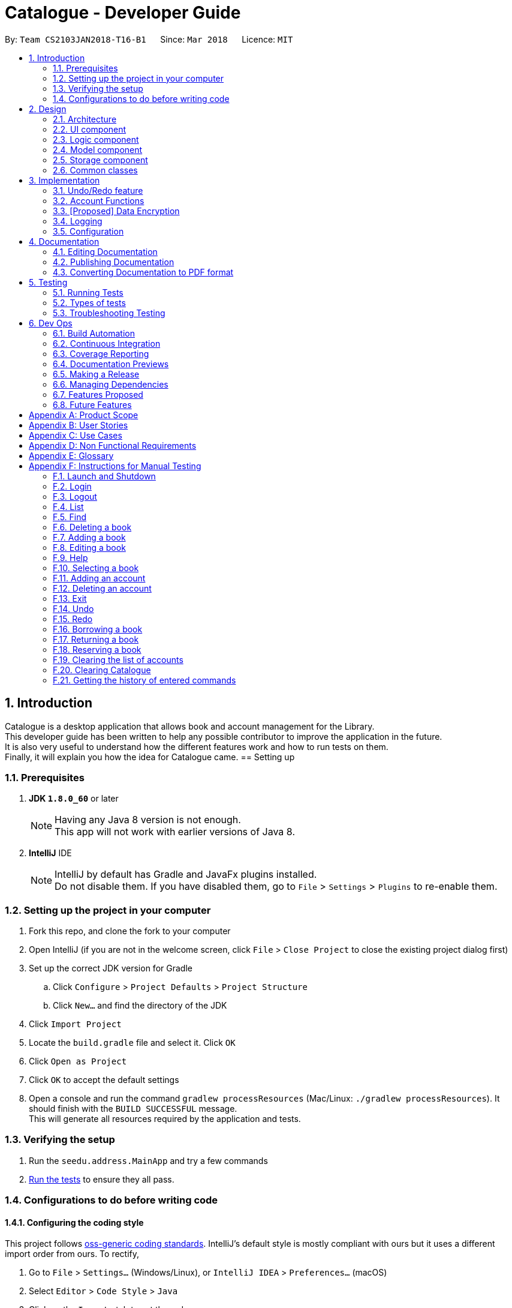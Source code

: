 = Catalogue - Developer Guide
:toc:
:toc-title:
:toc-placement: preamble
:sectnums:
:imagesDir: images
:stylesDir: stylesheets
:xrefstyle: full
ifdef::env-github[]
:tip-caption: :bulb:
:note-caption: :information_source:
endif::[]
:repoURL: https://github.com/CS2103JAN2018-T16-B1/main

By: `Team CS2103JAN2018-T16-B1`      Since: `Mar 2018`      Licence: `MIT`

// tag::devguideintroduction[]
== Introduction

Catalogue is a desktop application that allows book and account management for the Library. +
This developer guide has been written to help any possible contributor to improve the application in the future. +
It is also very useful to understand how the different features work and how to run tests on them. +
Finally, it will explain you how the idea for Catalogue came.
// end::devguideintroduction[]
== Setting up

=== Prerequisites

. *JDK `1.8.0_60`* or later
+
[NOTE]
Having any Java 8 version is not enough. +
This app will not work with earlier versions of Java 8.
+

. *IntelliJ* IDE
+
[NOTE]
IntelliJ by default has Gradle and JavaFx plugins installed. +
Do not disable them. If you have disabled them, go to `File` > `Settings` > `Plugins` to re-enable them.


=== Setting up the project in your computer

. Fork this repo, and clone the fork to your computer
. Open IntelliJ (if you are not in the welcome screen, click `File` > `Close Project` to close the existing project dialog first)
. Set up the correct JDK version for Gradle
.. Click `Configure` > `Project Defaults` > `Project Structure`
.. Click `New...` and find the directory of the JDK
. Click `Import Project`
. Locate the `build.gradle` file and select it. Click `OK`
. Click `Open as Project`
. Click `OK` to accept the default settings
. Open a console and run the command `gradlew processResources` (Mac/Linux: `./gradlew processResources`). It should finish with the `BUILD SUCCESSFUL` message. +
This will generate all resources required by the application and tests.

=== Verifying the setup

. Run the `seedu.address.MainApp` and try a few commands
. <<Testing,Run the tests>> to ensure they all pass.

=== Configurations to do before writing code

==== Configuring the coding style

This project follows https://github.com/oss-generic/process/blob/master/docs/CodingStandards.adoc[oss-generic coding standards]. IntelliJ's default style is mostly compliant with ours but it uses a different import order from ours. To rectify,

. Go to `File` > `Settings...` (Windows/Linux), or `IntelliJ IDEA` > `Preferences...` (macOS)
. Select `Editor` > `Code Style` > `Java`
. Click on the `Imports` tab to set the order

* For `Class count to use import with '\*'` and `Names count to use static import with '*'`: Set to `999` to prevent IntelliJ from contracting the import statements
* For `Import Layout`: The order is `import static all other imports`, `import java.\*`, `import javax.*`, `import org.\*`, `import com.*`, `import all other imports`. Add a `<blank line>` between each `import`

Optionally, you can follow the <<UsingCheckstyle#, UsingCheckstyle.adoc>> document to configure Intellij to check style-compliance as you write code.

==== Updating documentation to match your fork

After forking the repo, links in the documentation will still point to the `CS2103JAN2018-T16-B1/main` repo. If you plan to develop this as a separate product (i.e. instead of contributing to the `CS2103JAN2018-T16-B1/main`) , you should replace the URL in the variable `repoURL` in `DeveloperGuide.adoc` and `UserGuide.adoc` with the URL of your fork.

==== Setting up CI

Set up Travis to perform Continuous Integration (CI) for your fork. See <<UsingTravis#, UsingTravis.adoc>> to learn how to set it up.

After setting up Travis, you can optionally set up coverage reporting for your team fork (see <<UsingCoveralls#, UsingCoveralls.adoc>>).

[NOTE]
Coverage reporting could be useful for a team repository that hosts the final version but it is not that useful for your bookal fork.

Optionally, you can set up AppVeyor as a second CI (see <<UsingAppVeyor#, UsingAppVeyor.adoc>>).

[NOTE]
Having both Travis and AppVeyor ensures your App works on both Unix-based platforms and Windows-based platforms (Travis is Unix-based and AppVeyor is Windows-based)

==== Getting started with coding

When you are ready to start coding,

1. Get some sense of the overall design by reading <<Design-Architecture>>.
2. Take a look at <<GetStartedProgramming>>.

== Design

[[Design-Architecture]]
// tag::Design[]
=== Architecture

.Architecture Diagram
image::Architecture.png[width="600"]

The *_Architecture Diagram_* given above explains the high-level design of the App. Given below is a quick overview of each component.

[TIP]
The `.pptx` files used to create diagrams in this document can be found in the link:https://github.com/CS2103JAN2018-T16-B1/main/tree/master/docs/diagrams[diagrams] folder. To update a diagram, modify the diagram in the pptx file, select the objects of the diagram, and choose `Save as picture`.

`Main` has only one class called link:{repoURL}/src/main/java/seedu/address/tree/master/MainApp.java[`MainApp`]. It is responsible for,

* At app launch: Initializes the components in the correct sequence, and connects them up with each other.
* At shut down: Shuts down the components and invokes cleanup method where necessary.

<<Design-Commons,*`Commons`*>> represents a collection of classes used by multiple other components. Two of those classes play important roles at the architecture level.

* `EventsCenter` : This class (written using https://github.com/google/guava/wiki/EventBusExplained[Google's Event Bus library]) is used by components to communicate with other components using events (i.e. a form of _Event Driven_ design)
* `LogsCenter` : Used by many classes to write log messages to the App's log file.

The rest of the App consists of four components.

* <<Design-Ui,*`UI`*>>: The UI of the App.
* <<Design-Logic,*`Logic`*>>: The command executor.
* <<Design-Model,*`Model`*>>: Holds the data of the App in-memory.
* <<Design-Storage,*`Storage`*>>: Reads data from, and writes data to, the hard disk.

Each of the four components

* Defines its _API_ in an `interface` with the same name as the Component.
* Exposes its functionality using a `{Component Name}Manager` class.

For example, the `Logic` component (see the class diagram given below) defines it's API in the `Logic.java` interface and exposes its functionality using the `LogicManager.java` class.

.Class Diagram of the Logic Component
image::LogicClassDiagram.png[width="800"]

[discrete]
==== Events-Driven nature of the design

The _Sequence Diagram_ below shows how the components interact for the scenario where the user issues the command `delete 1`.

.Component interactions for `delete 1` command (part 1)
image::SDforDeleteBook.png[width="800"]

[NOTE]
Note how the `Model` simply raises a `CatalogueChangedEvent` when the Catalogue data are changed, instead of asking the `Storage` to save the updates to the hard disk.

The diagram below shows how the `EventsCenter` reacts to that event, which eventually results in the updates being saved to the hard disk and the status bar of the UI being updated to reflect the 'Last Updated' time.

.Component interactions for `delete 1` command (part 2)
image::SDforDeleteBookEventHandling.png[width="800"]

[NOTE]
Note how the event is propagated through the `EventsCenter` to the `Storage` and `UI` without `Model` having to be coupled to either of them. This is an example of how this Event Driven approach helps us reduce direct coupling between components.

The sections below give more details of each component.
// end::Design[]


[[Design-Ui]]
=== UI component

.Structure of the UI Component
image::UiClassDiagram.png[width="800"]

*API* : link:{repoURL}/tree/master/src/main/java/seedu/address/ui/Ui.java[`Ui.java`]

The UI consists of a `MainWindow` that is made up of parts e.g.`CommandBox`, `ResultDisplay`, `BookListPanel`, `StatusBarFooter`, `BrowserPanel` etc. All these, including the `MainWindow`, inherit from the abstract `UiPart` class.

The `UI` component uses JavaFx UI framework. The layout of these UI parts are defined in matching `.fxml` files that are in the `src/main/resources/view` folder. For example, the layout of the link:{repoURL}/tree/master/src/main/java/seedu/address/ui/MainWindow.java[`MainWindow`] is specified in link:{repoURL}/tree/master/src/main/resources/view/MainWindow.fxml[`MainWindow.fxml`]

The `UI` component,

* Executes user commands using the `Logic` component.
* Binds itself to some data in the `Model` so that the UI can auto-update when data in the `Model` change.
* Responds to events raised from various parts of the App and updates the UI accordingly.

[[Design-Logic]]
// tag::logicComponent[]
=== Logic component

[[fig-LogicClassDiagram]]
.Structure of the Logic Component
image::LogicClassDiagram.png[width="800"]

.Structure of Commands in the Logic Component. This diagram shows finer details concerning `XYZCommand` and `Command` in <<fig-LogicClassDiagram>>
image::LogicCommandClassDiagram.png[width="800"]

*API* :
link:{repoURL}/tree/master/src/main/java/seedu/address/logic/Logic.java[`Logic.java`]

.  `Logic` uses the `CatalogueParser` class to parse the user command.
.  This results in a `Command` object which is executed by the `LogicManager`.
.  The command execution can affect the `Model` (e.g. adding a book) and/or raise events.
.  The result of the command execution is encapsulated as a `CommandResult` object which is passed back to the `Ui`.

Given below is the Sequence Diagram for interactions within the `Logic` component for the `execute("delete 1")` API call.

.Interactions Inside the Logic Component for the `delete 1` Command
image::DeleteBookSdforLogic.png[width="800"]
// end::logicComponent[]

//tag::model
[[Design-Model]]
=== Model component

.Structure of the Model Component
image::ModelClassDiagram.png[width="800"]

*API* : link:{repoURL}/blob/master/src/main/java/seedu/address/model/Model.java[`Model.java`]

The `Model`,

* stores a `UserPref` object that represents the user's preferences.
* stores the Catalogue data.
* stores the AccountList data
* exposes an unmodifiable `ObservableList<Book>` that can be 'observed' e.g. the UI can be bound to this list so that the UI automatically updates when the data in the list change.
* maintains the privilege level
* handles authentication
* does not depend on any of the other three components.
//end::model

[[Design-Storage]]
// tag::storagepic[]
=== Storage component

.Structure of the Storage Component
image::StorageClassDiagram.png[width="800"]
// end::storagepic[]

*API* : link:{repoURL}/tree/master/src/main/java/seedu/address/storage/Storage.java[`Storage.java`]

The `Storage` component,

* can save `UserPref` objects in json format and read it back.
* can save the Catalogue data in xml format and read it back.
* can save the AccountList data in binary format and read it back

[[Design-Commons]]
=== Common classes

Classes used by multiple components are in the `seedu.address.book.commons` package.

== Implementation

This section describes some noteworthy details on how certain features are implemented.

// tag::undoredo[]
=== Undo/Redo feature
==== Current Implementation
===== Undo/Redo

The undo/redo mechanism is facilitated by an `UndoRedoStack`, which resides inside `LogicManager`. It supports undoing and redoing of commands that modifies the state of the catalogue (e.g. `add`, `edit`). Such commands will inherit from `UndoableCommand`.

`UndoRedoStack` only deals with `UndoableCommands`. Commands that cannot be undone will inherit from `Command` instead. The following diagram shows the inheritance diagram for commands:

image::LogicCommandClassDiagram.png[width="800"]

As you can see from the diagram, `UndoableCommand` adds an extra layer between the abstract `Command` class and concrete commands that can be undone, such as the `DeleteCommand`. Note that extra tasks need to be done when executing a command in an _undoable_ way, such as saving the state of the catalogue before execution. `UndoableCommand` contains the high-level algorithm for those extra tasks while the child classes implements the details of how to execute the specific command. Note that this technique of putting the high-level algorithm in the parent class and lower-level steps of the algorithm in child classes is also known as the https://www.tutorialspoint.com/design_pattern/template_pattern.htm[template pattern].

Commands that are not undoable are implemented this way:
[source,java]
----
public class ListCommand extends Command {
    @Override
    public CommandResult execute() {
        // ... list logic ...
    }
}
----

With the extra layer, the commands that are undoable are implemented this way:
[source,java]
----
public abstract class UndoableCommand extends Command {
    @Override
    public CommandResult execute() {
        // ... undo logic ...

        executeUndoableCommand();
    }
}

public class DeleteCommand extends UndoableCommand {
    @Override
    public CommandResult executeUndoableCommand() {
        // ... delete logic ...
    }
}
----

Suppose that the user has just launched the application. The `UndoRedoStack` will be empty at the beginning.

The user executes a new `UndoableCommand`, `delete 5`, to delete the 5th book in the catalogue. The current state of the catalogue is saved before the `delete 5` command executes. The `delete 5` command will then be pushed onto the `undoStack` (the current state is saved together with the command).

image::UndoRedoStartingStackDiagram.png[width="800"]

As the user continues to use the program, more commands are added into the `undoStack`. For example, the user may execute `add n/David ...` to add a new book.

image::UndoRedoNewCommand1StackDiagram.png[width="800"]

[NOTE]
If a command fails its execution, it will not be pushed to the `UndoRedoStack` at all.

The user now decides that adding the book was a mistake, and decides to undo that action using `undo`.

We will pop the most recent command out of the `undoStack` and push it back to the `redoStack`. We will restore the catalogue to the state before the `add` command executed.

image::UndoRedoExecuteUndoStackDiagram.png[width="800"]

[NOTE]
If the `undoStack` is empty, then there are no other commands left to be undone, and an `Exception` will be thrown when popping the `undoStack`.

The following sequence diagram shows how the undo operation works:

image::UndoRedoSequenceDiagram.png[width="800"]

The redo does the exact opposite (pops from `redoStack`, push to `undoStack`, and restores the catalogue to the state after the command is executed).

[NOTE]
If the `redoStack` is empty, then there are no other commands left to be redone, and an `Exception` will be thrown when popping the `redoStack`.

The user now decides to execute a new command, `clear`. As before, `clear` will be pushed into the `undoStack`. This time the `redoStack` is no longer empty. It will be purged as it no longer make sense to redo the `add n/David` command (this is the behavior that most modern desktop applications follow).

image::UndoRedoNewCommand2StackDiagram.png[width="800"]

Commands that are not undoable are not added into the `undoStack`. For example, `list`, which inherits from `Command` rather than `UndoableCommand`, will not be added after execution:

image::UndoRedoNewCommand3StackDiagram.png[width="800"]

The following activity diagram summarize what happens inside the `UndoRedoStack` when a user executes a new command:

image::UndoRedoActivityDiagram.png[width="650"]

===== Login/Logout
The authentication mechanism is managed by Model and Logic, where Model maintains a privilege level and Logic checks the required privilege is satisfied every time a command is run.

==== Design Considerations

===== Aspect: Implementation of `UndoableCommand`

* **Alternative 1 (current choice):** Add a new abstract method `executeUndoableCommand()`
** Pros: We will not lose any undone/redone functionality as it is now part of the default behaviour. Classes that deal with `Command` do not have to know that `executeUndoableCommand()` exist.
** Cons: Hard for new developers to understand the template pattern.
* **Alternative 2:** Just override `execute()`
** Pros: Does not involve the template pattern, easier for new developers to understand.
** Cons: Classes that inherit from `UndoableCommand` must remember to call `super.execute()`, or lose the ability to undo/redo.

===== Aspect: How undo & redo executes

* **Alternative 1 (current choice):** Saves the entire catalogue.
** Pros: Easy to implement.
** Cons: May have performance issues in terms of memory usage.
* **Alternative 2:** Individual command knows how to undo/redo by itself.
** Pros: Will use less memory (e.g. for `delete`, just save the book being deleted).
** Cons: We must ensure that the implementation of each individual command are correct.


===== Aspect: Type of commands that can be undone/redone

* **Alternative 1 (current choice):** Only include commands that modifies the catalogue (`add`, `clear`, `edit`).
** Pros: We only revert changes that are hard to change back (the view can easily be re-modified as no data are * lost).
** Cons: User might think that undo also applies when the list is modified (undoing filtering for example), * only to realize that it does not do that, after executing `undo`.
* **Alternative 2:** Include all commands.
** Pros: Might be more intuitive for the user.
** Cons: User have no way of skipping such commands if he or she just want to reset the state of the catalogue book and not the view.
**Additional Info:** See our discussion  https://github.com/se-edu/addressbook-level4/issues/390#issuecomment-298936672[here].


===== Aspect: Data structure to support the undo/redo commands

* **Alternative 1 (current choice):** Use separate stack for undo and redo
** Pros: Easy to understand for new Computer Science student undergraduates to understand, who are likely to be * the new incoming developers of our project.
** Cons: Logic is duplicated twice. For example, when a new command is executed, we must remember to update * both `HistoryManager` and `UndoRedoStack`.
* **Alternative 2:** Use `HistoryManager` for undo/redo
** Pros: We do not need to maintain a separate stack, and just reuse what is already in the codebase.
** Cons: Requires dealing with commands that have already been undone: We must remember to skip these commands. Violates Single Responsibility Principle and Separation of Concerns as `HistoryManager` now needs to do two * different things.
// end::undoredo[]

=== Account Functions
// tag::addaccount[]
==== Add Account
===== Current Implementation
1. The addAccount function helps to add new accounts with different privileges into the database. It includes the accounts with privilege level 1 for students and privilege level 2 for administrators or librarians.
2. Only accounts with privilege level 2 (administrators and librarians) can access the addAccount function.

===== Future Implementation

1. The addAccount function will be able to add accounts based on an excel sheet that is provided instead of having to manually add the accounts one by one. +
2. The addAccount function will be provided to the students such that they can create their own account as long as they have a registered matriculation number in the system without having a administrator privilege level.
3. An edit account function will be created to allow borrowers/users to edit their own passwords if necessary instead of having to go through the librarian to delete and add a new account with a different password.
// end::addaccount[]

// tag::deleteaccount[]
==== Delete Account
===== Current Implementation
1. The deleteAccount function helps to delete accounts in the existing account database.
2. Only accounts with privilege level 2 (administrators and librarians) can access the deleteAccount function.

===== Future Implementation
1. When the list account function is set up, the administrators will be able to use the addAccount function by clicking on the the shown list to delete the accounts in large scales.
2. The deleteAccount function will be able to delete the account by range of date created so that students that are registered into the school library can be deleted in bulk based on their matriculation and graduation date information.
// end::deleteaccount[]





// tag::dataencryption[]
=== [Proposed] Data Encryption

_{Explain here how the data encryption feature will be implemented}_

// end::dataencryption[]

=== Logging

We are using `java.util.logging` package for logging. The `LogsCenter` class is used to manage the logging levels and logging destinations.

* The logging level can be controlled using the `logLevel` setting in the configuration file (See <<Implementation-Configuration>>)
* The `Logger` for a class can be obtained using `LogsCenter.getLogger(Class)` which will log messages according to the specified logging level
* Currently log messages are output through: `Console` and to a `.log` file.

*Logging Levels*

* `SEVERE` : Critical problem detected which may possibly cause the termination of the application
* `WARNING` : Can continue, but with caution
* `INFO` : Information showing the noteworthy actions by the App
* `FINE` : Details that is not usually noteworthy but may be useful in debugging e.g. print the actual list instead of just its size

[[Implementation-Configuration]]
=== Configuration

Certain properties of the application can be controlled (e.g App name, logging level) through the configuration file (default: `config.json`).

== Documentation

We use asciidoc for writing documentation.

[NOTE]
We chose asciidoc over Markdown because asciidoc, although a bit more complex than Markdown, provides more flexibility in formatting.

=== Editing Documentation

See <<UsingGradle#rendering-asciidoc-files, UsingGradle.adoc>> to learn how to render `.adoc` files locally to preview the end result of your edits.
Alternatively, you can download the AsciiDoc plugin for IntelliJ, which allows you to preview the changes you have made to your `.adoc` files in real-time.

=== Publishing Documentation

See <<UsingTravis#deploying-github-pages, UsingTravis.adoc>> to learn how to deploy GitHub Pages using Travis.

=== Converting Documentation to PDF format

We use https://www.google.com/chrome/browser/desktop/[Google Chrome] for converting documentation to PDF format, as Chrome's PDF engine preserves hyperlinks used in webpages.

Here are the steps to convert the project documentation files to PDF format.

.  Follow the instructions in <<UsingGradle#rendering-asciidoc-files, UsingGradle.adoc>> to convert the AsciiDoc files in the `docs/` directory to HTML format.
.  Go to your generated HTML files in the `build/docs` folder, right click on them and select `Open with` -> `Google Chrome`.
.  Within Chrome, click on the `Print` option in Chrome's menu.
.  Set the destination to `Save as PDF`, then click `Save` to save a copy of the file in PDF format. For best results, use the settings indicated in the screenshot below.

.Saving documentation as PDF files in Chrome
image::chrome_save_as_pdf.png[width="300"]

[[Testing]]
== Testing

=== Running Tests

There are three ways to run tests.

[TIP]
The most reliable way to run tests is the 3rd one. The first two methods might fail some GUI tests due to platform/resolution-specific idiosyncrasies.

*Method 1: Using IntelliJ JUnit test runner*

* To run all tests, right-click on the `src/test/java` folder and choose `Run 'All Tests'`
* To run a subset of tests, you can right-click on a test package, test class, or a test and choose `Run 'ABC'`

*Method 2: Using Gradle*

* Open a console and run the command `gradlew clean allTests` (Mac/Linux: `./gradlew clean allTests`)

[NOTE]
See <<UsingGradle#, UsingGradle.adoc>> for more info on how to run tests using Gradle.

*Method 3: Using Gradle (headless)*

Thanks to the https://github.com/TestFX/TestFX[TestFX] library we use, our GUI tests can be run in the _headless_ mode. In the headless mode, GUI tests do not show up on the screen. That means the developer can do other things on the Computer while the tests are running.

To run tests in headless mode, open a console and run the command `gradlew clean headless allTests` (Mac/Linux: `./gradlew clean headless allTests`)

=== Types of tests

We have two types of tests:

.  *GUI Tests* - These are tests involving the GUI. They include,
.. _System Tests_ that test the entire App by simulating user actions on the GUI. These are in the `systemtests` package.
.. _Unit tests_ that test the individual components. These are in `seedu.address.ui` package.
.  *Non-GUI Tests* - These are tests not involving the GUI. They include,
..  _Unit tests_ targeting the lowest level methods/classes. +
e.g. `seedu.address.commons.StringUtilTest`
..  _Integration tests_ that are checking the integration of multiple code units (those code units are assumed to be working). +
e.g. `seedu.address.storage.StorageManagerTest`
..  Hybrids of unit and integration tests. These test are checking multiple code units as well as how the are connected together. +
e.g. `seedu.address.logic.LogicManagerTest`


=== Troubleshooting Testing
**Problem: `HelpWindowTest` fails with a `NullPointerException`.**

* Reason: One of its dependencies, `UserGuide.html` in `src/main/resources/docs` is missing.
* Solution: Execute Gradle task `processResources`.

== Dev Ops

=== Build Automation

See <<UsingGradle#, UsingGradle.adoc>> to learn how to use Gradle for build automation.

=== Continuous Integration

We use https://travis-ci.org/[Travis CI] and https://www.appveyor.com/[AppVeyor] to perform _Continuous Integration_ on our projects. See <<UsingTravis#, UsingTravis.adoc>> and <<UsingAppVeyor#, UsingAppVeyor.adoc>> for more details.

=== Coverage Reporting

We use https://coveralls.io/[Coveralls] to track the code coverage of our projects. See <<UsingCoveralls#, UsingCoveralls.adoc>> for more details.

=== Documentation Previews
When a pull request has changes to asciidoc files, you can use https://www.netlify.com/[Netlify] to see a preview of how the HTML version of those asciidoc files will look like when the pull request is merged. See <<UsingNetlify#, UsingNetlify.adoc>> for more details.

=== Making a Release

Here are the steps to create a new release.

.  Update the version number in link:{repoURL}/blob/master/src/main/java/seedu/address/MainApp.java[`MainApp.java`].
.  Generate a JAR file <<UsingGradle#creating-the-jar-file, using Gradle>>.
.  Tag the repo with the version number. e.g. `v0.1`
.  https://help.github.com/articles/creating-releases/[Create a new release using GitHub] and upload the JAR file you created.

=== Managing Dependencies

A project often depends on third-party libraries. For example, Catalogue depends on the http://wiki.fasterxml.com/JacksonHome[Jackson library] for XML parsing. Managing these _dependencies_ can be automated using Gradle. For example, Gradle can download the dependencies automatically, which is better than these alternatives. +
a. Include those libraries in the repo (this bloats the repo size) +
b. Require developers to download those libraries manually (this creates extra work for developers)

=== Features Proposed

Unallocated:
.  Renew Command
.. Allows students to renew borrowed books.

Chan Tiong Ley:
.  bookLogs command
.. Shows the past history of the book.
.  userLogs command
.. Shows the past activities of the user.

Lucas Le:
.  Auto-complete UI
.. Helps users with completing command lines inputs.

Qiu Hao Ze:
.  Login Command
.. Create levels of privileges for different target groups. i.e. Guests, Students, Librarians

Victor Tardieu:
.  Book Class with bookList
.. Creates book objects.
.  Clear Account Command
.. List the books in the catalogue in order.

Wong Khia Yi:
.  Borrow Command
.. Allows students to borrow books.
.  Reserve Command
.. Allows students to reserve books.

=== Future Features

* Borrow and reserve feature will implement an association class called loan and reserve respectively. This association class would include the details of the user borrowing the book and the due date. This will allow the librarian to access the details of the user borrowing the book and its due date.
* Function to see the number of books that a student has borrowed
* Implement a calendar so that the student can be reminded when the book is due.
* System to send a fine to the student account when a book is overdue

[[GetStartedProgramming]]
[appendix]
== Product Scope

*Target user profile*:

* has a need to manage a significant number of books
* has a need to manage a significant number of student and librarian accounts
* NUS Librarians
* NUS Students
* prefer desktop apps over other types
* can type fast
* prefers typing over mouse input
* is reasonably comfortable using CLI apps

*Value proposition*: Fast and efficient book and accounts management application.

[appendix]
== User Stories
Priorities: High (must have) - `* * \*`, Medium (nice to have) - `* \*`, Low (unlikely to have) - `*`

[width="59%",cols="22%,<23%,<25%,<30%",options="header",]
|=======================================================================
|Priority |As a ... |I want to ... |So that I can...
|`* * *` |As a librarian |I want to add a new book title into the database |So that I can constantly update the database for borrowers
|`* * *` |As a librarian |I want to delete a book title from the database |So that I can constantly update the database for borrowers
|`* * *` |As a librarian |I want to find a book title in the database |So that I can see the status of the book
|`* * *` |As a librarian |I want to add accounts to the system |So that more students can read and use books
|`* * *` |As a librarian |I want to delete accounts from the system |So I don't keep unused accounts
|`* * *` |As a librarian |I want to edit a book of the library |So I can correct a mistake in its information
|`* *` |As a librarian |I want to confirmation in notification before deleting a book |So that I will not accidentally delete the wrong book title
|`* * `|As a librarian |I want to view the history of borrowed books from each borrower |So that I can keep track of books availability
|`* *` |As a librian |I want to list all the accounts |So I can visually see all the student information
|`* * *` |As a student |I want to borrow a book from the library |So I can increase my knowledge
|`* * *` |As a student |I want to return a book to the library |So I can discover new subjects
|`* * *` |As a student |I want to find a book title in the database by it's title |So I can facilitate my search process
|`* * *` |As a student |I want to check for the availability of the book |So that I can know it' loan status
|`* * *` |As a student |I want to loan a book  |So that I can use the book for higher learning
|`* * *` |As a student |I want to reserve a book currently being loaned |So that I will be able to loan the book as soon as it is available
|`* *` |As a student |I want to renew existing loaned book |So that I have more time to finish the book
|`* *` |As a student |I want to find a book title in the database by it's tag |So that I can facilitate my search process
|`* *` |As a student |I want to receive notification when my current book is due soon |So that I will not miss the due date
|`*` |As a student |I want to know which book is mandatory for which course |So that I can study in the best conditions
|`*` |As a student |I want to be able to ask for a hint with my password |So that I don't forget it
|`*` |As a student |I want to be able to change the dark theme to my preference |So that I can fully personalize my account
|`* * *` |As a guest |I want to find a book title in the database |So that I can see the status of the book
|`* * *` |As a guest |I want to check for the availability of the book |So that I can see it's loan status
|=======================================================================


[appendix]
== Use Cases

(For all use cases below, the *System* is the `Catalogue` and the *Actor* is the `user`, unless specified otherwise)

[discrete]
=== Use case: Delete book

*MSS*

1.  User requests to list books
2.  Catalogue shows a list of books
3.  User requests to delete a specific book in the list
4.  Catalogue deletes the book
5.  Catalogue lists remaining books
+
Use case ends.

*Extensions*

[none]
* 2a. The list is empty.
+
Use case ends.

* 3a. The given index is invalid.
+
[none]
** 3a1. Catalogue shows an error message.
+
Use case resumes at step 2.

// tag::usecaseloginoutlistfind[]
[discrete]
=== Use case: Login/Logout

*MSS*

1.  User logs in with credentials
2.  Catalogue authenticates with the credentials entered
3.  Catalogue shows successful login message
4.  User issues commands with privilege
5.  Catalogue checks the privilege of the user against the command issued
6.  Catalogue executes the command
+
Step 4-6 are repeated until the user finishes using the application

7.  User issues logout command
8.  Catalogue change the current account to guest
+
Use case ends.

*Extensions*

[none]
* 2a. The credentials entered does not match any record in the AccountList
+
[none]
** 2a1. Catalogue shows an error message.
+
Use case resumes at step 1.

* 4a. The privilege level of the account logged in is lower than the required level of the command
+
[none]
** 4a1. Catalogue shows an error message.
+
Use case resumes at step 4 or step 7.

[discrete]
=== Use case: List Book

*MSS*

1.  User requests to list all books
2.  Catalogue shows a list of all books in the book list
+
Use case ends.

*Extensions*

[none]
* 2a. The list is empty
+
Use case ends.

[discrete]
=== Use case: Find Book

*MSS*

1.  User requests to find books with some keywords
2.  Catalogue shows a list of books with at least one keyword in the title
+
Use case ends.

*Extensions*

[none]
* 2a. The list is empty
+
Use case ends.

[discrete]
// end::usecaseloginoutlistfind[]

[discrete]
=== Use case: Add Account
*MSS*

1.  Administrator requests to add a new student or admin account into the database.
2.  A new account of specified privilege level(student 1 OR admin 2) is created. +
3.  The added account will be unique to other accounts based on the username only. If there is another account in the database that already has the same username, the command display box will throw back an error to indicate that the account cannot be added.

+
Use case ends.

*Extensions*

[none]
* 2a. The account is added into the database.
+
Use case ends.

[discrete]
=== Use case: Delete Account
*MSS*

1.  Administrator requests to delete an existing account from the database.
2.  The account will be deleted if the username that is required to be deleted exists in the database. If not, the account will not be deleted and command display will show that the desired account cannot be deleted.

+
Use case ends.

*Extensions*

[none]
* 2a. The account is deleted from the database.
+
Use case ends.

[discrete]
=== Use case: Exit
*MSS*

1.  User requests to exit the programme.
2.  The programme will be cancelled when given the command regardless of whichever privilege level.

+
Use case ends.

*Extensions*

[none]
* 2a. The programme is cancelled.
+
Use case ends.

[discrete]
=== Use case: Undo
*MSS*

1.  Administrator requests to undo the last command executed in the system.
2.  Only commands that change the state of the book catalogue or the account database can be undone.
+
Use case ends.

*Extensions*

[none]
* 2a. The previous executed command is undone.
+
Use case ends.

[discrete]
=== Use case: Redo
*MSS*

1.  Administrator requests to redo the last command that has been undone in the system.
2.  Only commands that have been undone can be redone.
+
Use case ends.

*Extensions*
[none]

* 2a. The previous executed command is redone.
+
Use case ends.

[discrete]
// tag::usecaseAddEditHelpSelect[]
=== Use case: Add book

*MSS*

1.  User requests to add book with TITLE, AUTHOR, ISBN, AVAIL, [TAGS]
2.  Catalogue adds book
3.  Catalogue list books

*Extensions*
[none]

* 1a. The TITLE or AUTHOR or ISBN or AVAIL is not valid or ISBN is not unique.
+
[none]
** 1a1. Catalogue shows an error message.
+
Use case ends.

[discrete]
=== Use case: Edit book

*MSS*

1.  User requests to list books
2.  Catalogue shows a list of books
3.  User requests to edit a specific book in the list with [TITLE], [AUTHOR], [ISBN], [AVAIL], [TAGS]
4.  Catalogue edit book
5.  Catalogue list books
+
Use case ends.

*Extensions*
[none]

* 2a. The list is empty
+
Use case ends.
[none]
* 3a. The given index is invalid or the [TITLE], [AUTHOR], [ISBN], [AVAIL], [TAGS] is invalid
+
** 3a1. Catalogue shows an error message.
+
Use case ends.

[discrete]
=== Use case: Help

*MSS*

1.  User requests to help
2.  Help window pops out
+
Use case ends.

[discrete]
=== Use case: Select

*MSS*

1.  User requests to list books
2.  Catalogue shows a list of books
3.  User requests to select books with index
4.  Catalogue shows Goodreads search of the selected book.
+
Use case ends.

*Extensions*
[none]

* 2a. The list is empty
+
Use case ends.
[none]
* 3a. The given index is invalid
+
** 3a1. Catalogue shows an error message.
+
[none]
* 4a. There is no internet access.
+
** 4a1. Catalogue shows an error message.
+
Use case ends.

[discrete]
// end::usecaseAddEditHelpSelect[]

== Use case: Borrow book

*MSS*

1. User login an account with librarian privilege
2. User requests to list books
3. User requests to borrow a specific book in the list
4. List will book with 'Borrowed' availability

*Extensions*

[none]
* 2a. The book is already borrowed or reserved
+
Catalogue shows an error message.

* 3a. The given index is invalid.
+
[none]
** 3a1. Catalogue shows an error message.
+
Use case resumes at step 2.

[discrete]
== Use case: Return book

*MSS*

1. User login an account with librarian privilege
2. User requests to list books
3. User requests to return a specific book in the list
4. List will book with 'Available' availability

*Extensions*

[none]
* 2a. The book is already available
+
Catalogue shows an error message.

* 3a. The given index is invalid.
+
[none]
** 3a1. Catalogue shows an error message.
+
Use case resumes at step 2.

[discrete]
== Use case: Reserve book

*MSS*

1. User login an account with librarian privilege
2. User requests to list books
3. User requests to reserve a specific book in the list
4. List will book with 'Reserved' availability

*Extensions*

[none]
* 2a. The book is available
+
Catalogue shows an error message.

* 3a. The given index is invalid.
+
[none]
** 3a1. Catalogue shows an error message.
+
Use case resumes at step 2.

// tag::usecaseclearaclearhistory[]
[discrete]
=== Use case: Clear accounts

*MSS*

1.  User logs in with credentials
2.  Catalogue authenticates with the credentials entered
3.  Catalogue shows successful login message
4.  Librarian types `cleara` in the command box
5.  Catalogue checks the privilege of the user against the privilege level associated with `cleara`
6.  If successful, Catalogue clears all the accounts from the list of accounts, logs out the current user and add the default admin user.
+

*Extensions*

[none]
* 6a. The list of accounts is empty
+
Use case ends.

[discrete]
=== Use case: Clear books

*MSS*

1.  Librarian logs in with credentials
2.  Catalogue shows successful login message
3.  Librarian types `clear` in the command box to clear Catalogue
4.  Catalogue clears all the books from Catalogue
+

*Extensions*

[none]
* 4a. Catalogue is empty
+
Use case ends.

[discrete]
=== Use case: History Command

*MSS*

1.  User logs in with credentials
2.  Catalogue shows successful login message
3.  Librarian types `history` in the command box to see the history of entered commands
4.  The application shows the previously entered commands, most recent first
+

*Extensions*

[none]
* 5a. No commands have been entered as for now
+
Use case ends.
// end::usecaseclearaclearhistory[]


[appendix]
== Non Functional Requirements

.  Should work on any <<mainstream-os,mainstream OS>> as long as it has Java `1.8.0_60` or higher installed.
.  Should be able to hold up to 1000 books without a noticeable sluggishness in performance for typical usage.
.  A user with above average typing speed for regular English text (i.e. not code, not system admin commands) should be able to accomplish most of the tasks faster using commands than using the mouse.

_{More to be added}_

[appendix]
== Glossary

[[mainstream-os]] Mainstream OS::
Windows, Linux, Unix, OS-X

[[private-contact-detail]] Private contact detail::
A contact detail that is not meant to be shared with others

[appendix]
== Instructions for Manual Testing

Given below are instructions to test the app manually.

[NOTE]
These instructions only provide a starting point for testers to work on; testers are expected to do more _exploratory_ testing.

=== Launch and Shutdown

. Initial launch

.. Download the jar file and copy into an empty folder
.. Double-click the jar file +
   Expected: Shows the GUI with a set of sample contacts. The window size may not be optimum.

. Saving window preferences

.. Resize the window to an optimum size. Move the window to a different location. Close the window.
.. Re-launch the app by double-clicking the jar file. +
   Expected: The most recent window size and location is retained.

// tag::manualtestloginoutlistfind[]
=== Login

.  Initial login

.. Prerequisites: The account-password combination `wrong acount` is not in the AccountList
.. Test case: `login admin admin` +
   Expected: The user is logged in as an librarian. The user will be privileged to execute any command.
.. Test case: `login wrong account` +
   Expected: An error message will be shown. The user is not logged in.

=== Logout

.  Logout after logged in
.. Prerequisites: The current account logged in is a student or a librarian
.. Test case: `logout` +
   Expected: The user is logged out. The current account will become guest account.

.  Logout without logging in

.. Prerequisites: The current account logged in is a guest
.. Test case: `logout` +
   Expected: An error message will be shown. The user will stay as a guest.

=== List

.   List all books
..  Prerequisites: There is at least one book in the book list.
..  Test case: `list` +
    Expected: A list of all books will be shown.

.   List all books when the book list is empty
..  Prerequisites: There is no book in the book list.
..  Test case: `list` +
    Expected: An empty list will be shown.

=== Find

.   Find books with the keyword in title
..  Prerequisites: The book list contains default sample data.
..  Test case: `find animal` +
    Expected: The book 'Animal Farm' will be shown.
..  Test case: `find animal girl` +
    Expected: The book 'Animal Farm' and 'California Girl' will be shown.
..  Test case: `find catalog` +
    Expected: An empty list will be shown.
// end::manualtestloginoutlistfind[]


=== Deleting a book

. Deleting a book while all books are listed

.. Prerequisites: List all books using the `list` command. Multiple books in the list.
.. Test case: `delete 1` +
   Expected: First book is deleted from the list. Details of the deleted book shown in the status message. Timestamp in the status bar is updated.
.. Test case: `delete 0` +
   Expected: No book is deleted. Error details shown in the status message. Status bar remains the same.
.. Other incorrect delete commands to try: `delete`, `delete x` (where x is larger than the list size) _{give more}_ +
   Expected: Similar to previous.

// tag::manualtestAddEditHelpSelect[]
=== Adding a book

. Adding a book

.. Prerequisites: Log in using the `log in` command.
.. Test case: `add t/You a/Caroline Kepnes i/9781476785592 av/Borrowed` +
   Expected: Book is added to the list at last index. Details of the added book shown in the status message. Timestamp in the status bar is updated.
.. Test case: `add t/You a/Caroline Kepnes i/9781476785592 av/Borrowed` again +
   Expected: No book is added. Error details shown in the status message. Status bar remains the same.
.. Test case: `add t/Yo$ a/Caroline Kepnes i/0000000000001 av/Borrowed` again +
   Expected: No book is added. Error details shown in the status message. Status bar remains the same.
.. Test case: `add t/You a/Caroline Kepne$ i/0000000000002 av/Borrowed` again +
   Expected: No book is added. Error details shown in the status message. Status bar remains the same.
.. Test case: `add t/You a/Caroline Kepnes i/000000000000a av/Borrowed` again +
    Expected: No book is added. Error details shown in the status message. Status bar remains the same.
.. Test case: `add t/You a/Caroline Kepnes i/0000000000004 av/not sure` again +
   Expected: No book is added. Error details shown in the status message. Status bar remains the same.
.. Other incorrect add commands to try: `add`, `add t/`
   Expected: Similar to previous.

=== Editing a book

. Editing a book while all books are listed

.. Prerequisites: List all books using the `list` command. Multiple books in the list.
.. Test case: `edit 1 t/Animal` +
   Expected: Title of first book is edit in the list. Details of the edited book shown in the status message. Timestamp in the status bar is updated.
.. Test case: `delete 0 t/Animal` +
   Expected: No book is edited. Error details shown in the status message. Status bar remains the same.
.. Other incorrect delete commands to try: `edit t/Animal`, `edit x t/Animal` (where x is larger than the list size) +
   Expected: Similar to previous.

=== Help

. Display Help window

.. Test case: `help` +
   Expected: Help window pops out. Action shown in the status message. Status bar remains the same.
.. Test case: 'F1' +
   Expected: Help window pops out. Action shown in the status message. Status bar remains the same.

=== Selecting a book

. Selecting a book while all books are listed

.. Prerequisites: List all books using the `list` command. Multiple books in the list.
.. Test case: `select 1` (With internet) +
   Expected: First book is selected from the list. Action shown in the status message. Goodreads webpage of the book is loaded in the information section. Timestamp in the status bar is updated.
.. Test case: `select 1` (Without internet) +
   Expected: First book is selected from the list. Action shown in the status message. Error message shown in information system. Timestamp in the status bar is updated.
.. Test case: `select 0` +
   Expected: No book is selected. Error details shown in the status message. Status bar remains the same.
.. Other incorrect delete commands to try: `select`, `select x` (where x is larger than the list size) +
   Expected: Similar to previous.
// end::manualtestAddEditHelpSelect[]

=== Adding an account

. Adding an account

.. Prerequisites: The account with that specific username must not be added in the first place or else the account cannot be added.
.. Test case: `addAccount n/Tiong Ley u/tiongley p/tiongley123 m/A0123456B l/1` +
   Expected: Account with usename "tiongley" is added to the account database. Timestamp in the status bar is updated.
.. Test case: `addAccount n/Johnny Marconi u/tiongley p/tiongley123 m/A0123456C l/1` +
   Expected: No account is added. Error details shown in the status message. An error of "This account already exists in the system" will be shown.
.. Other incorrect delete commands to try: `addAcCount`, `addAccount 1` , `addAccount tiongley` +
   Expected: Similar to previous.

=== Deleting an account

. Deleting an account

.. Prerequisites: The account with that specific username must already exist in the first place or else the account cannot be deleted.
.. Test case: `deleteAccount tiongley` +
   Expected: Account with usename "tiongley" is deleted from the account database. Timestamp in the status bar is updated.
.. Test case: `deleteAccount` +
   Expected: No account is deleted. Error details shown in the status message. An error of "Account does not exist" will be shown.
.. Other incorrect delete commands to try: `deleteAcCount tiongley`, `deleteAccount  `  +
   Expected: Similar to previous.


=== Exit

. Exiting the programme

.. Prerequisites: The application programme must be opened.
.. Test case: `exit` +
   Expected: The application programme will close.
.. Test case: `exit 123` +
   Expected: The application will close.

=== Undo

. Undo the previous command

.. Prerequisites: An undoable command (such as add, delete, edit) must have been executed before using the 'undo' command.
.. Test case: `deleteAccount tiongley` followed by `undo`
   Expected: Account with usename "tiongley" will be added back to the account database. Timestamp in the status bar is updated.
.. Test case: (Given that no command was executed before this) `undo` +
   Expected: Nothing happens. Error details shown in the status message. An error of "No more commands to undo!" will be shown.


=== Redo

. Redo the previous command that has been undone

.. Prerequisites: An undoable command (such as add, delete, edit) must have been undone by the "undo" command before using the 'redo' command.
.. Test case: `deleteAccount tiongley` followed by `undo` followed by `redo`
   Expected: Account with username "tiongley" will be deleted from the account database. Timestamp in the status bar is updated.
.. Test case: (Given that no undoable command was undone before this) `redo` +
   Expected: Nothing happens. Error details shown in the status message. An error of "No more commands to redo!" will be shown.

=== Borrowing a book

. Borrowing a book while all books are listed

.. Prerequisites: List all books using the `list` command. Multiple books in the list.
.. Test case: `borrow 1` +
   Expected: First book will be borrowed from the list, given that it is available. Details of the borrowed book will be shown in the status message.
.. Test case: `borrow 0` +
   Expected: No book is borrowed. Error details shown in the status message. Status bar remains the same.
  .. Other incorrect borrow commands to try: `borrow`, `borrow x`(where x is larger than list size or not an integer), `borrow [valid index]`(where the book is not available)
  Expected: Similar to previous.

=== Returning a book

. Returning a book while all books are listed

.. Prerequisites: List all books using the `list` command. Multiple books in the list.
.. Test case: `return 1` +
   Expected: First book will be returned from the list, given that it is borrowed or reserved. Details of the returned book will be shown in the status message.
.. Test case: `return 0` +
   Expected: No book is returned. Error details shown in the status message. Status bar remains the same.
  .. Other incorrect return commands to try: `return`, `return x`(where x is larger than list size or not an integer), `return [valid index]`(where the book is available)
  Expected: Similar to previous.

=== Reserving a book

. Reserving a book while all books are listed

.. Prerequisites: List all books using the `list` command. Multiple books in the list.
.. Test case: `reserve 1` +
   Expected: First book will be reserved from the list, given that it is borrowed. Details of the reserved book will be shown in the status message.
.. Test case: `reserve 0` +
   Expected: No book is reserved. Error details shown in the status message. Status bar remains the same.
  .. Other incorrect reserve commands to try: `reserve`, `reserve x`(where x is larger than list size or not an integer), `reserve [valid index]`(where the book is not borrowed)
  Expected: Similar to previous.

// tag::manualtestclearaclearhistory[]
=== Clearing the list of accounts

. Clear all accounts

.. Prerequisites: There is at least one account in the list of accounts
.. Test Case: `cleara` +
   Expected: All the accounts present in the list of accounts are erased. The message "AccountList has been cleared, and you are logged out!" is displayed in the result display.

. Clear all accounts from empty list

.. Prerequisites: No accounts have been entered in the list of accounts
.. Test Case: `cleara` +
   Expected: The empty list of account will be replaced by another empty list of accounts. The message "AccountList has been cleared, and you are logged out!" is displayed in the result display.

=== Clearing Catalogue

. Clear all books from Catalogue

.. Prerequisites: There is at least one book in Catalogue
.. Test Case: `clear` +
   Expected: All the books present in Catalogue are erased. The message "Catalogue has been cleared!" is displayed in the result display.

. Clear all books from empty Catalogue

.. Prerequisites: No book have been entered in Catalogue
.. Test Case: `clear` +
   Expected: The empty Catalogue will be replaced by another empty Catalogue. The message "Catalogue has been cleared!" is displayed in the result display.

=== Getting the history of entered commands

. Get the history

.. Prerequisites: At least one command has been entered
.. Test Case: `history` +
   Expected: All the commands previously entered are shown from earliest to oldest. The message "Entered commands (from most recent to earliest) is displayed in the result display.

. Get the history without any entered commands

.. Prerequisites: No commands have been typed in
.. Test Case: `history` +
   Expected: No commands are shown. The message "You have not yet entered any commands." is displayed in the result display.
// end::manualtestclearaclearhistory[]
